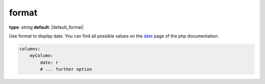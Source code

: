 format
~~~~~~

**type**: `string`
**default**: |default_format|

Use format to display date. You can find all possible values on the date_ page of the php documentation.

.. _date: http://php.net/manual/de/function.date.php

.. code-block:: yaml

    columns:
        myColumn:
            date: r
            # ... further option